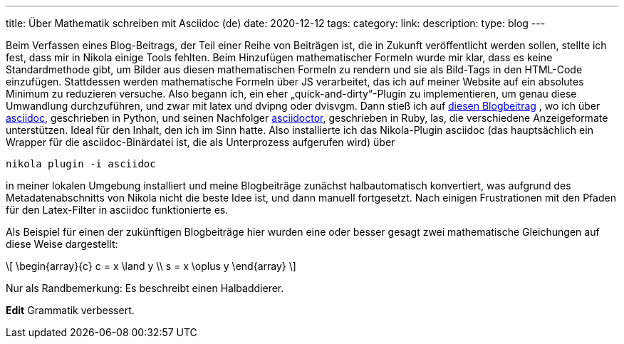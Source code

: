 ---
title: Über Mathematik schreiben mit Asciidoc (de)
date: 2020-12-12
tags: 
category: 
link: 
description: 
type: blog
---


Beim Verfassen eines Blog-Beitrags, der Teil einer Reihe von Beiträgen ist, die in Zukunft veröffentlicht werden sollen,
stellte ich fest, dass mir in Nikola einige Tools fehlten. Beim Hinzufügen mathematischer Formeln
wurde mir klar, dass es keine Standardmethode gibt, um Bilder aus diesen mathematischen Formeln zu rendern
und sie als Bild-Tags in den HTML-Code einzufügen. Stattdessen werden mathematische Formeln über JS verarbeitet, das ich
auf meiner Website auf ein absolutes Minimum zu reduzieren versuche.
Also begann ich, ein eher „quick-and-dirty“-Plugin zu implementieren, um genau diese Umwandlung durchzuführen, und zwar mit
latex und dvipng oder dvisvgm.
Dann stieß ich auf https://erikwinter.nl/articles/2020/why-i-built-my-own-shitty-static-site-generator/[diesen Blogbeitrag]
, wo ich über https://asciidoc.org/[asciidoc], geschrieben in Python, und seinen Nachfolger https://asciidoctor.org/[asciidoctor], geschrieben
in Ruby, las, die verschiedene Anzeigeformate unterstützen. Ideal für den Inhalt, den ich im Sinn hatte. Also installierte ich das Nikola-Plugin asciidoc
(das hauptsächlich ein Wrapper für die asciidoc-Binärdatei ist, die als Unterprozess aufgerufen wird) über

 nikola plugin -i asciidoc

in meiner lokalen Umgebung installiert und meine Blogbeiträge zunächst halbautomatisch konvertiert, was aufgrund des Metadatenabschnitts von
Nikola nicht die beste Idee ist, und dann manuell fortgesetzt.
Nach einigen Frustrationen mit den Pfaden für den Latex-Filter in asciidoc funktionierte es.

Als Beispiel für einen der zukünftigen Blogbeiträge hier wurden eine oder besser gesagt zwei mathematische Gleichungen auf diese Weise dargestellt:

[role=„image“,„../images/half-adder.svg“,imgfmt=„svg“,width=„45%“]
\[
\begin{array}{c}
c = x \land y \\
s = x \oplus y
\end{array}
\]

Nur als Randbemerkung: Es beschreibt einen Halbaddierer.

*Edit* Grammatik verbessert.